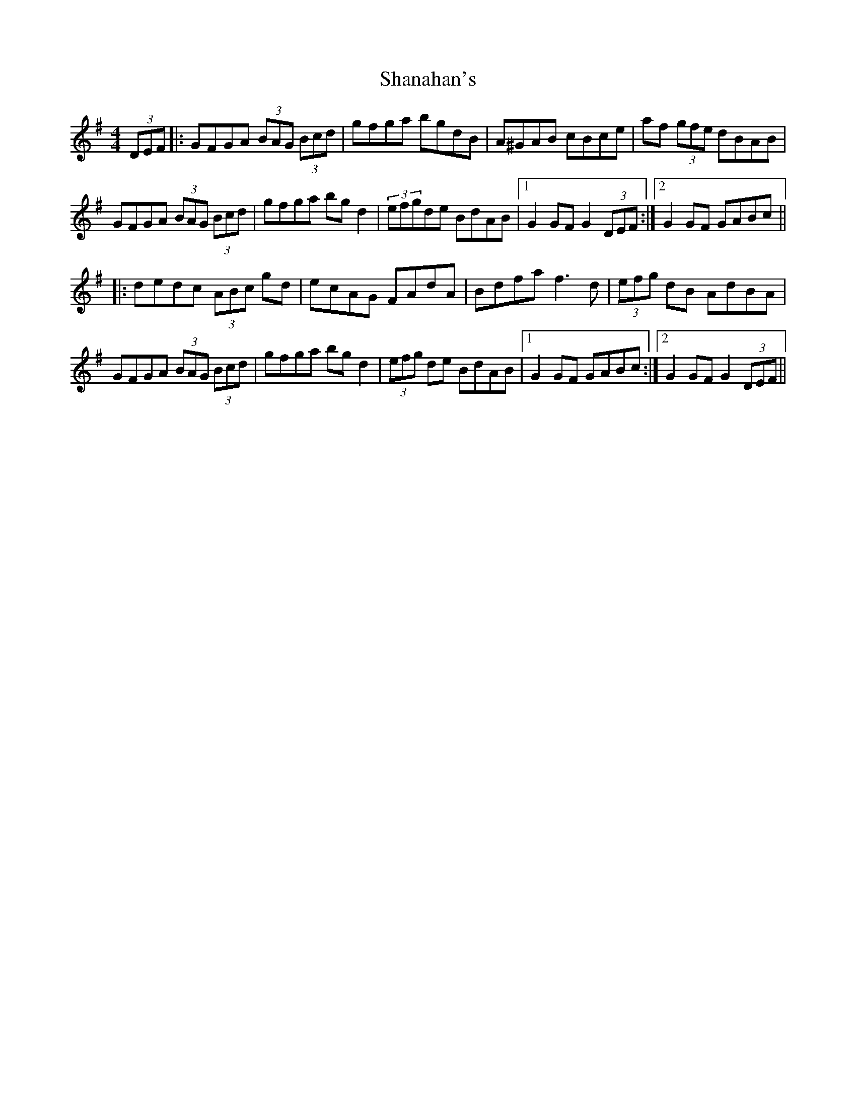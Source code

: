 X: 36623
T: Shanahan's
R: hornpipe
M: 4/4
K: Gmajor
(3DEF|:GFGA (3BAG (3Bcd|gfga bgdB|A^GAB cBce|af (3gfe dBAB|
GFGA (3BAG (3Bcd|gfga bg d2|(3efgde BdAB|1 G2 GF G2 (3DEF:|2 G2 GF GABc||
|:dedc (3ABc gd|ecAG FAdA|Bdfa f3 d|(3efg dB AdBA|
GFGA (3BAG (3Bcd|gfga bg d2|(3efg de BdAB|1 G2 GF GABc:|2 G2 GF G2 (3DEF||

